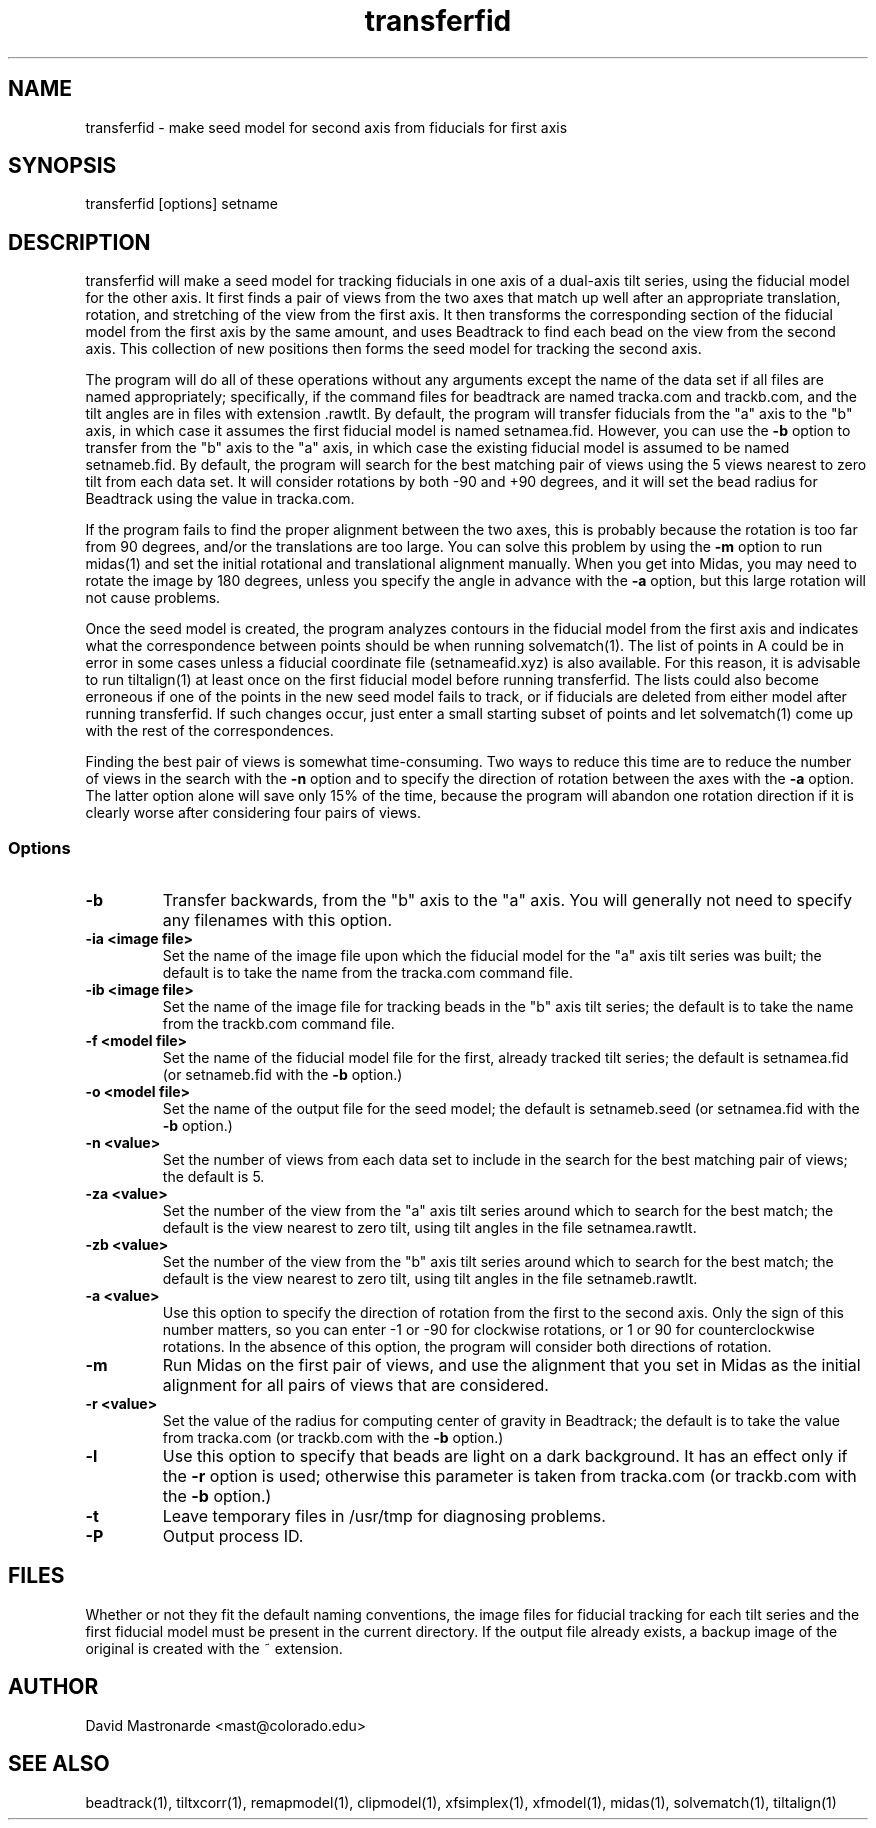 .na
.nh
.TH transferfid 1 2.6.13 BL3DEMC
.SH NAME
transferfid \- make seed model for second axis from fiducials for first axis
.SH SYNOPSIS
transferfid [options] setname
.SH DESCRIPTION
transferfid will make a seed model for tracking fiducials in one axis 
of a dual-axis tilt series, using the fiducial model for the other axis.  It
first finds a pair of views from the two axes that match up well after
an appropriate translation, rotation, and stretching of the view from the
first axis.  It then transforms the corresponding section of the fiducial
model from the first axis by the same amount, and uses Beadtrack to find each
bead on the view from the second axis.  This collection of new positions then
forms the seed model for tracking the second axis.

The program will do all of these operations without any arguments except the
name of the data set if all files
are named appropriately; specifically, if
the command files for beadtrack are named tracka.com and
trackb.com, and the tilt
angles are in files with extension .rawtlt.  
By default, the program will transfer fiducials from the "a" axis
to the "b" axis, in which case it assumes the first fiducial model is named 
setnamea.fid.  However, you can use the 
.B -b
option to transfer from the "b" axis to the "a" axis, in which case the 
existing fiducial model is assumed to be named setnameb.fid.
By default, the program will
search for the best matching pair of views using the 5 views nearest to zero
tilt from each data set.  It will consider rotations by both -90 and +90
degrees, and it will set the bead radius for Beadtrack using the value
in tracka.com.

If the program fails to find the proper alignment between the two axes, this
is probably because the rotation is too far from 90 degrees, and/or the 
translations are too large. 
You can solve this problem by using the 
.B -m
option to
run midas(1) and set the initial rotational
and translational alignment manually.  
When you get into Midas, you may need to rotate
the image by 180 degrees, unless you specify the angle in advance with the
.B -a
option, but this large rotation will not cause problems.

Once the seed model is created, the program analyzes contours in the fiducial
model from the first axis and indicates what the correspondence between points
should be when running solvematch(1).  The list of points in A could be in 
error in some cases unless a fiducial coordinate file (setnameafid.xyz) is
also available.  For this reason, it is advisable to run tiltalign(1) at least
once on the first fiducial model before running transferfid.  The lists could
also become erroneous if one of the points in the new seed model fails to 
track, or if fiducials are deleted from either model after running transferfid.
If such changes occur, just enter a small starting subset of points and let
solvematch(1) come up with the rest of the correspondences.

Finding the best pair of views is somewhat time-consuming.  Two ways to
reduce this time are to reduce the number of views in the search with the
.B -n
option and to specify the direction of rotation between the axes with the
.B -a
option.  The latter option alone will save only 15% of the time, because
the program will abandon one rotation direction if it is clearly worse after
considering four pairs of views.

.SS Options
.TP
.B -b
Transfer backwards, from the "b" axis to the "a" axis.  You will generally
not need to specify any filenames with this option.
.TP
.B -ia <image file>
Set the name of the image file upon which the fiducial model for the "a" axis
tilt series was built; the default is to take the name from the tracka.com
command file.
.TP
.B -ib <image file>
Set the name of the image file for tracking beads in the "b" axis tilt series;
the default is to take the name from the trackb.com command file.
.TP
.B -f <model file>
Set the name of the fiducial model file for the first, already tracked tilt 
series; the default is setnamea.fid (or setnameb.fid with the 
.B -b
option.)
.TP
.B -o <model file>
Set the name of the output file for the seed model; the default is
setnameb.seed (or setnamea.fid with the
.B -b
option.)
.TP
.B -n <value>
Set the number of views from each data set to include in the search for the
best matching pair of views; the default is 5.
.TP
.B -za <value>
Set the number of the view from the "a" axis tilt series around which to search
for the best match; the default is the view nearest to zero tilt, using
tilt angles in the file setnamea.rawtlt.
.TP
.B -zb <value>
Set the number of the view from the "b" axis tilt series around which to search
for the best match; the default is the view nearest to zero tilt, using
tilt angles in the file setnameb.rawtlt.
.TP
.B -a <value>
Use this option to specify the direction of rotation from the first to the
second axis.  Only the sign of this number matters, so you can enter -1 or -90
for clockwise rotations, or 1 or 90 for counterclockwise rotations.  In the
absence of this option, the program will consider both directions of rotation.
.TP
.B -m
Run Midas on the first pair of views, and use the alignment that you set in
Midas as the initial alignment for all pairs of views that are considered.
.TP
.B -r <value>
Set the value of the radius for computing center of gravity in Beadtrack; the
default is to take the value from tracka.com (or trackb.com with the
.B -b
option.)
.TP
.B -l
Use this option to specify that beads are light on a dark background.  It has
an effect only if the 
.B -r
option is used; otherwise this parameter is taken from tracka.com (or 
trackb.com with the
.B -b
option.)
.TP 
.B -t
Leave temporary files in /usr/tmp for diagnosing problems.
.TP 
.B -P
Output process ID.
.SH FILES
Whether or not they fit the default naming conventions, the image files for
fiducial tracking for each tilt series and the first fiducial model
must be present in the current directory.
If the output file already exists, a backup image
of the original is created
with the ~ extension.
.SH AUTHOR
David Mastronarde  <mast@colorado.edu>
.SH SEE ALSO
beadtrack(1), tiltxcorr(1), remapmodel(1), clipmodel(1), xfsimplex(1),
xfmodel(1), midas(1), solvematch(1), tiltalign(1)

